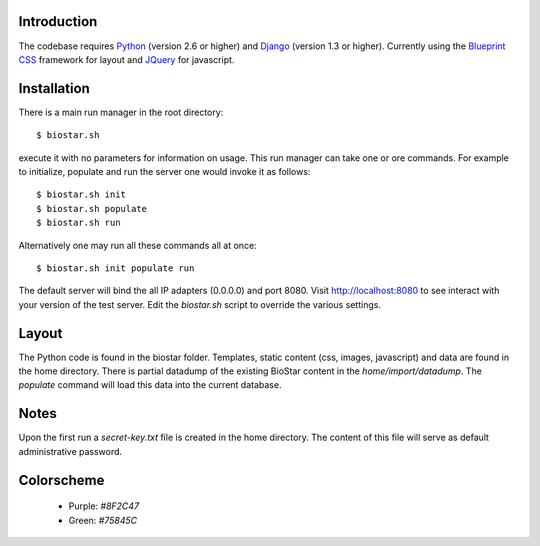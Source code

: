 
Introduction
-------------

The codebase requires Python_ (version 2.6 or higher) and Django_ (version 1.3 or higher).
Currently using the `Blueprint CSS`_ framework for layout and JQuery_ for javascript.

Installation
------------

There is a main run manager in the root directory::

    $ biostar.sh 

execute it with no parameters for information on usage. This run manager 
can take one or ore commands. For example to initialize, populate and run the server
one would invoke it as follows::

    $ biostar.sh init 
    $ biostar.sh populate
    $ biostar.sh run

Alternatively one may run all these commands all at once::

    $ biostar.sh init populate run

The default server will bind the all IP adapters (0.0.0.0) and port 8080. Visit http://localhost:8080 to see
interact with your version of the test server. Edit the `biostar.sh` script to override the various settings.


Layout
------

The Python code is found in the biostar folder. Templates, static content 
(css, images, javascript) and data are found in the home directory. 
There is partial datadump of the existing BioStar content in the 
`home/import/datadump`. The `populate` command will load 
this data into the current database.

Notes
-----

Upon the first run a `secret-key.txt` file is created in the home directory. 
The content of this file will serve as default administrative password.

Colorscheme
-----------

  * Purple: `#8F2C47`
  * Green: `#75845C`

.. _Blueprint CSS: http://www.blueprintcss.org/
.. _Django: http://www.djangoproject.com/
.. _Python: http://www.python.org/
.. _JQuery: http://jquery.com/